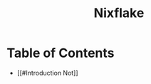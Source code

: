 #+title: Nixflake
#+DESCRIPTION: Mye personal wayland nixos flake with home-manager
#+Authot: Nauman Ahmad
* Table of Contents
- [[#Introduction
  Not]]
